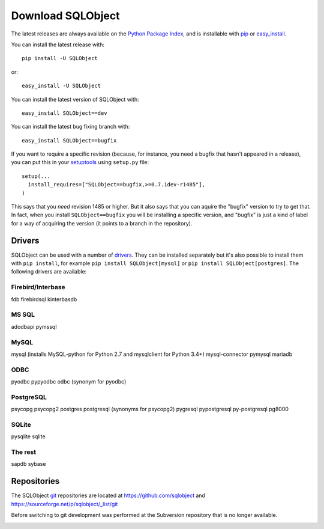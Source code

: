 Download SQLObject
++++++++++++++++++

The latest releases are always available on the `Python Package Index
<https://pypi.org/project/SQLObject/>`_, and is installable
with `pip <https://pip.pypa.io/en/latest/>`_ or `easy_install
<https://setuptools.readthedocs.io/en/latest/easy_install.html>`_.

You can install the latest release with::

  pip install -U SQLObject

or::

  easy_install -U SQLObject

You can install the latest version of SQLObject with::

  easy_install SQLObject==dev

You can install the latest bug fixing branch with::

  easy_install SQLObject==bugfix

If you want to require a specific revision (because, for instance, you
need a bugfix that hasn't appeared in a release), you can put this in
your `setuptools
<https://setuptools.readthedocs.io/en/latest/index.html>`_ using
``setup.py`` file::

  setup(...
    install_requires=["SQLObject==bugfix,>=0.7.1dev-r1485"],
  )

This says that you *need* revision 1485 or higher.  But it also says
that you can aquire the "bugfix" version to try to get that.  In fact,
when you install ``SQLObject==bugfix`` you will be installing a
specific version, and "bugfix" is just a kind of label for a way of
acquiring the version (it points to a branch in the repository).

Drivers
-------

SQLObject can be used with a number of drivers_. They can be installed
separately but it's also possible to install them with ``pip install``,
for example ``pip install SQLObject[mysql]`` or
``pip install SQLObject[postgres]``. The following drivers are
available:

.. _drivers: SQLObject.html#requirements

Firebird/Interbase
^^^^^^^^^^^^^^^^^^

fdb firebirdsql kinterbasdb

MS SQL
^^^^^^

adodbapi pymssql

MySQL
^^^^^

mysql (installs MySQL-python for Python 2.7 and mysqlclient for Python 3.4+)
mysql-connector pymysql mariadb

ODBC
^^^^

pyodbc pypyodbc odbc (synonym for pyodbc)

PostgreSQL
^^^^^^^^^^

psycopg
psycopg2 postgres postgresql (synonyms for psycopg2)
pygresql pypostgresql py-postgresql pg8000

SQLite
^^^^^^

pysqlite sqlite

The rest
^^^^^^^^

sapdb sybase

Repositories
------------

The SQLObject `git <https://git-scm.com/>`_ repositories are located at
https://github.com/sqlobject and
https://sourceforge.net/p/sqlobject/_list/git

Before switching to git development was performed at the Subversion
repository that is no longer available.

.. image:: https://sourceforge.net/sflogo.php?group_id=74338&type=10
   :target: https://sourceforge.net/projects/sqlobject
   :class: noborder
   :align: center
   :height: 15
   :width: 80
   :alt: Get SQLObject at SourceForge.net. Fast, secure and Free Open Source software downloads
